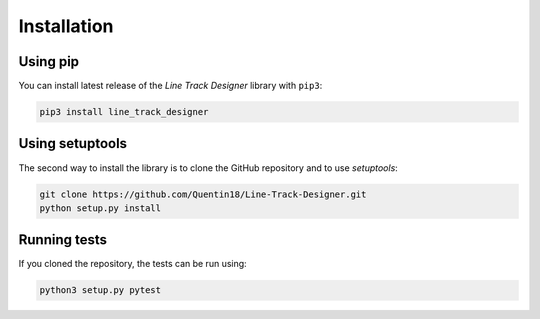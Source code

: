 Installation
============

Using pip
---------
You can install latest release of the *Line Track Designer* library with ``pip3``:

.. code-block:: bash

    pip3 install line_track_designer

Using setuptools
----------------
The second way to install the library is to clone the GitHub repository and to use *setuptools*:

.. code-block:: bash

    git clone https://github.com/Quentin18/Line-Track-Designer.git
    python setup.py install

Running tests
-------------
If you cloned the repository, the tests can be run using:

.. code-block:: bash

    python3 setup.py pytest
